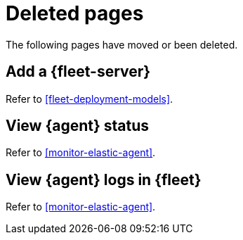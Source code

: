 ["appendix",role="exclude",id="redirects"]
= Deleted pages

The following pages have moved or been deleted.

[role="exclude",id="add-a-fleet-server"]
== Add a {fleet-server}

Refer to <<fleet-deployment-models>>.


[role="exclude",id="view-elastic-agent-status"]
== View {agent} status

Refer to <<monitor-elastic-agent>>.


[role="exclude",id="elastic-agent-logging"]
== View {agent} logs in {fleet}

Refer to <<monitor-elastic-agent>>.
